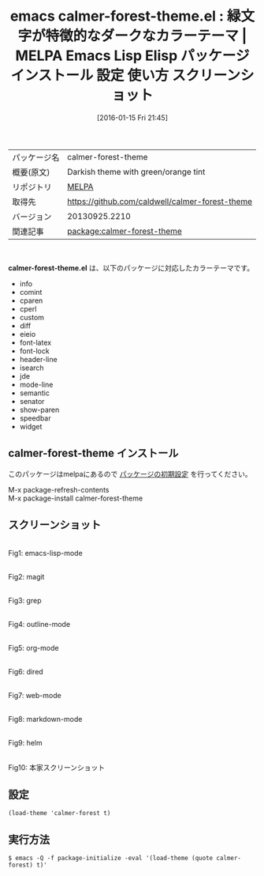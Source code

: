 #+BLOG: rubikitch
#+POSTID: 2334
#+DATE: [2016-01-15 Fri 21:45]
#+PERMALINK: calmer-forest-theme
#+OPTIONS: toc:nil num:nil todo:nil pri:nil tags:nil ^:nil \n:t -:nil
#+ISPAGE: nil
#+DESCRIPTION:
# (progn (erase-buffer)(find-file-hook--org2blog/wp-mode))
#+BLOG: rubikitch
#+CATEGORY: Emacs, theme
#+EL_PKG_NAME: calmer-forest-theme
#+EL_TAGS: emacs, %p, %p.el, emacs lisp %p, elisp %p, emacs %f %p, emacs %p 使い方, emacs %p 設定, emacs パッケージ %p, emacs %p スクリーンショット, color-theme, カラーテーマ
#+EL_TITLE: Emacs Lisp Elisp パッケージ インストール 設定 使い方 スクリーンショット
#+EL_TITLE0: 緑文字が特徴的なダークなカラーテーマ
#+EL_URL: 
#+begin: org2blog
#+DESCRIPTION: MELPAのEmacs Lispパッケージcalmer-forest-themeの紹介
#+MYTAGS: package:calmer-forest-theme, emacs 使い方, emacs コマンド, emacs, calmer-forest-theme, calmer-forest-theme.el, emacs lisp calmer-forest-theme, elisp calmer-forest-theme, emacs melpa calmer-forest-theme, emacs calmer-forest-theme 使い方, emacs calmer-forest-theme 設定, emacs パッケージ calmer-forest-theme, emacs calmer-forest-theme スクリーンショット, color-theme, カラーテーマ
#+TAGS: package:calmer-forest-theme, emacs 使い方, emacs コマンド, emacs, calmer-forest-theme, calmer-forest-theme.el, emacs lisp calmer-forest-theme, elisp calmer-forest-theme, emacs melpa calmer-forest-theme, emacs calmer-forest-theme 使い方, emacs calmer-forest-theme 設定, emacs パッケージ calmer-forest-theme, emacs calmer-forest-theme スクリーンショット, color-theme, カラーテーマ, Emacs, theme, calmer-forest-theme.el
#+TITLE: emacs calmer-forest-theme.el : 緑文字が特徴的なダークなカラーテーマ | MELPA Emacs Lisp Elisp パッケージ インストール 設定 使い方 スクリーンショット
#+BEGIN_HTML
<table>
<tr><td>パッケージ名</td><td>calmer-forest-theme</td></tr>
<tr><td>概要(原文)</td><td>Darkish theme with green/orange tint</td></tr>
<tr><td>リポジトリ</td><td><a href="http://melpa.org/">MELPA</a></td></tr>
<tr><td>取得先</td><td><a href="https://github.com/caldwell/calmer-forest-theme">https://github.com/caldwell/calmer-forest-theme</a></td></tr>
<tr><td>バージョン</td><td>20130925.2210</td></tr>
<tr><td>関連記事</td><td><a href="http://rubikitch.com/tag/package:calmer-forest-theme/">package:calmer-forest-theme</a> </td></tr>
</table>
<br />
#+END_HTML
*calmer-forest-theme.el* は、以下のパッケージに対応したカラーテーマです。
- info
- comint
- cparen
- cperl
- custom
- diff
- eieio
- font-latex
- font-lock
- header-line
- isearch
- jde
- mode-line
- semantic
- senator
- show-paren
- speedbar
- widget
** calmer-forest-theme インストール
このパッケージはmelpaにあるので [[http://rubikitch.com/package-initialize][パッケージの初期設定]] を行ってください。

M-x package-refresh-contents
M-x package-install calmer-forest-theme


#+end:
** 概要                                                             :noexport:
*calmer-forest-theme.el* は、以下のパッケージに対応したカラーテーマです。
- info
- comint
- cparen
- cperl
- custom
- diff
- eieio
- font-latex
- font-lock
- header-line
- isearch
- jde
- mode-line
- semantic
- senator
- show-paren
- speedbar
- widget
** スクリーンショット
# (save-window-excursion (async-shell-command "emacs-test -eval '(load-theme (quote calmer-forest) t)'"))
# (progn (forward-line 1)(shell-command "screenshot-time.rb org_theme_template" t))
#+ATTR_HTML: :width 480
[[file:/r/sync/screenshots/20160115214720.png]]
Fig1: emacs-lisp-mode

#+ATTR_HTML: :width 480
[[file:/r/sync/screenshots/20160115214724.png]]
Fig2: magit

#+ATTR_HTML: :width 480
[[file:/r/sync/screenshots/20160115214726.png]]
Fig3: grep

#+ATTR_HTML: :width 480
[[file:/r/sync/screenshots/20160115214727.png]]
Fig4: outline-mode

#+ATTR_HTML: :width 480
[[file:/r/sync/screenshots/20160115214729.png]]
Fig5: org-mode

#+ATTR_HTML: :width 480
[[file:/r/sync/screenshots/20160115214731.png]]
Fig6: dired

#+ATTR_HTML: :width 480
[[file:/r/sync/screenshots/20160115214733.png]]
Fig7: web-mode

#+ATTR_HTML: :width 480
[[file:/r/sync/screenshots/20160115214734.png]]
Fig8: markdown-mode

#+ATTR_HTML: :width 480
[[file:/r/sync/screenshots/20160115214737.png]]
Fig9: helm


#+ATTR_HTML: :width 480
[[https://github.com/caldwell/calmer-forest-theme/raw/master/Screenshot.png]]
Fig10: 本家スクリーンショット



** 設定
#+BEGIN_SRC fundamental
(load-theme 'calmer-forest t)
#+END_SRC

** 実行方法
#+BEGIN_EXAMPLE
$ emacs -Q -f package-initialize -eval '(load-theme (quote calmer-forest) t)'
#+END_EXAMPLE

# (progn (forward-line 1)(shell-command "screenshot-time.rb org_template" t))
